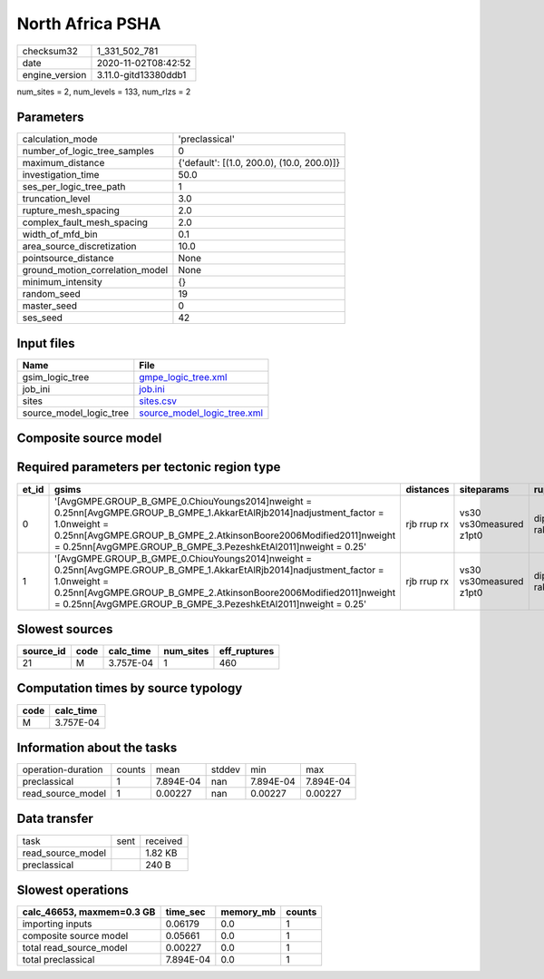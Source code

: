 North Africa PSHA
=================

============== ====================
checksum32     1_331_502_781       
date           2020-11-02T08:42:52 
engine_version 3.11.0-gitd13380ddb1
============== ====================

num_sites = 2, num_levels = 133, num_rlzs = 2

Parameters
----------
=============================== ==========================================
calculation_mode                'preclassical'                            
number_of_logic_tree_samples    0                                         
maximum_distance                {'default': [(1.0, 200.0), (10.0, 200.0)]}
investigation_time              50.0                                      
ses_per_logic_tree_path         1                                         
truncation_level                3.0                                       
rupture_mesh_spacing            2.0                                       
complex_fault_mesh_spacing      2.0                                       
width_of_mfd_bin                0.1                                       
area_source_discretization      10.0                                      
pointsource_distance            None                                      
ground_motion_correlation_model None                                      
minimum_intensity               {}                                        
random_seed                     19                                        
master_seed                     0                                         
ses_seed                        42                                        
=============================== ==========================================

Input files
-----------
======================= ============================================================
Name                    File                                                        
======================= ============================================================
gsim_logic_tree         `gmpe_logic_tree.xml <gmpe_logic_tree.xml>`_                
job_ini                 `job.ini <job.ini>`_                                        
sites                   `sites.csv <sites.csv>`_                                    
source_model_logic_tree `source_model_logic_tree.xml <source_model_logic_tree.xml>`_
======================= ============================================================

Composite source model
----------------------
====== ===================================================================================================================================================================================================================================================================== ======
grp_id gsim                                                                                                                                                                                                                                                                  rlzs  
====== ===================================================================================================================================================================================================================================================================== ======
0      [AvgGMPE.GROUP_B_GMPE_0.ChiouYoungs2014]
weight = 0.25

[AvgGMPE.GROUP_B_GMPE_1.AkkarEtAlRjb2014]
adjustment_factor = 1.0
weight = 0.25

[AvgGMPE.GROUP_B_GMPE_2.AtkinsonBoore2006Modified2011]
weight = 0.25

[AvgGMPE.GROUP_B_GMPE_3.PezeshkEtAl2011]
weight = 0.25 [0, 1]
====== ===================================================================================================================================================================================================================================================================== ======

Required parameters per tectonic region type
--------------------------------------------
===== ================================================================================================================================================================================================================================================================================== =========== ======================= =================
et_id gsims                                                                                                                                                                                                                                                                              distances   siteparams              ruptparams       
===== ================================================================================================================================================================================================================================================================================== =========== ======================= =================
0     '[AvgGMPE.GROUP_B_GMPE_0.ChiouYoungs2014]\nweight = 0.25\n\n[AvgGMPE.GROUP_B_GMPE_1.AkkarEtAlRjb2014]\nadjustment_factor = 1.0\nweight = 0.25\n\n[AvgGMPE.GROUP_B_GMPE_2.AtkinsonBoore2006Modified2011]\nweight = 0.25\n\n[AvgGMPE.GROUP_B_GMPE_3.PezeshkEtAl2011]\nweight = 0.25' rjb rrup rx vs30 vs30measured z1pt0 dip mag rake ztor
1     '[AvgGMPE.GROUP_B_GMPE_0.ChiouYoungs2014]\nweight = 0.25\n\n[AvgGMPE.GROUP_B_GMPE_1.AkkarEtAlRjb2014]\nadjustment_factor = 1.0\nweight = 0.25\n\n[AvgGMPE.GROUP_B_GMPE_2.AtkinsonBoore2006Modified2011]\nweight = 0.25\n\n[AvgGMPE.GROUP_B_GMPE_3.PezeshkEtAl2011]\nweight = 0.25' rjb rrup rx vs30 vs30measured z1pt0 dip mag rake ztor
===== ================================================================================================================================================================================================================================================================================== =========== ======================= =================

Slowest sources
---------------
========= ==== ========= ========= ============
source_id code calc_time num_sites eff_ruptures
========= ==== ========= ========= ============
21        M    3.757E-04 1         460         
========= ==== ========= ========= ============

Computation times by source typology
------------------------------------
==== =========
code calc_time
==== =========
M    3.757E-04
==== =========

Information about the tasks
---------------------------
================== ====== ========= ====== ========= =========
operation-duration counts mean      stddev min       max      
preclassical       1      7.894E-04 nan    7.894E-04 7.894E-04
read_source_model  1      0.00227   nan    0.00227   0.00227  
================== ====== ========= ====== ========= =========

Data transfer
-------------
================= ==== ========
task              sent received
read_source_model      1.82 KB 
preclassical           240 B   
================= ==== ========

Slowest operations
------------------
========================= ========= ========= ======
calc_46653, maxmem=0.3 GB time_sec  memory_mb counts
========================= ========= ========= ======
importing inputs          0.06179   0.0       1     
composite source model    0.05661   0.0       1     
total read_source_model   0.00227   0.0       1     
total preclassical        7.894E-04 0.0       1     
========================= ========= ========= ======